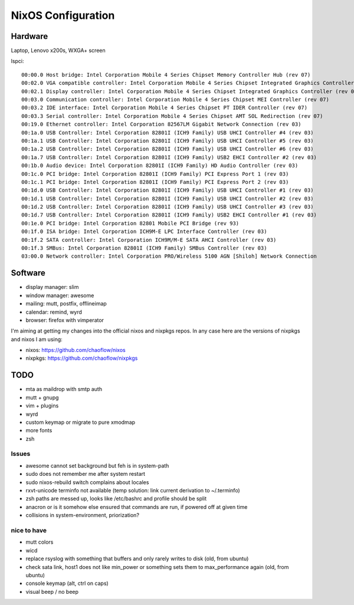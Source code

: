 NixOS Configuration
===================


Hardware
--------

Laptop, Lenovo x200s, WXGA+ screen

lspci::

  00:00.0 Host bridge: Intel Corporation Mobile 4 Series Chipset Memory Controller Hub (rev 07)
  00:02.0 VGA compatible controller: Intel Corporation Mobile 4 Series Chipset Integrated Graphics Controller (rev 07)
  00:02.1 Display controller: Intel Corporation Mobile 4 Series Chipset Integrated Graphics Controller (rev 07)
  00:03.0 Communication controller: Intel Corporation Mobile 4 Series Chipset MEI Controller (rev 07)
  00:03.2 IDE interface: Intel Corporation Mobile 4 Series Chipset PT IDER Controller (rev 07)
  00:03.3 Serial controller: Intel Corporation Mobile 4 Series Chipset AMT SOL Redirection (rev 07)
  00:19.0 Ethernet controller: Intel Corporation 82567LM Gigabit Network Connection (rev 03)
  00:1a.0 USB Controller: Intel Corporation 82801I (ICH9 Family) USB UHCI Controller #4 (rev 03)
  00:1a.1 USB Controller: Intel Corporation 82801I (ICH9 Family) USB UHCI Controller #5 (rev 03)
  00:1a.2 USB Controller: Intel Corporation 82801I (ICH9 Family) USB UHCI Controller #6 (rev 03)
  00:1a.7 USB Controller: Intel Corporation 82801I (ICH9 Family) USB2 EHCI Controller #2 (rev 03)
  00:1b.0 Audio device: Intel Corporation 82801I (ICH9 Family) HD Audio Controller (rev 03)
  00:1c.0 PCI bridge: Intel Corporation 82801I (ICH9 Family) PCI Express Port 1 (rev 03)
  00:1c.1 PCI bridge: Intel Corporation 82801I (ICH9 Family) PCI Express Port 2 (rev 03)
  00:1d.0 USB Controller: Intel Corporation 82801I (ICH9 Family) USB UHCI Controller #1 (rev 03)
  00:1d.1 USB Controller: Intel Corporation 82801I (ICH9 Family) USB UHCI Controller #2 (rev 03)
  00:1d.2 USB Controller: Intel Corporation 82801I (ICH9 Family) USB UHCI Controller #3 (rev 03)
  00:1d.7 USB Controller: Intel Corporation 82801I (ICH9 Family) USB2 EHCI Controller #1 (rev 03)
  00:1e.0 PCI bridge: Intel Corporation 82801 Mobile PCI Bridge (rev 93)
  00:1f.0 ISA bridge: Intel Corporation ICH9M-E LPC Interface Controller (rev 03)
  00:1f.2 SATA controller: Intel Corporation ICH9M/M-E SATA AHCI Controller (rev 03)
  00:1f.3 SMBus: Intel Corporation 82801I (ICH9 Family) SMBus Controller (rev 03)
  03:00.0 Network controller: Intel Corporation PRO/Wireless 5100 AGN [Shiloh] Network Connection


Software
--------

- display manager: slim
- window manager: awesome
- mailing: mutt, postfix, offlineimap
- calendar: remind, wyrd
- browser: firefox with vimperator


I'm aiming at getting my changes into the official nixos and nixpkgs repos. In
any case here are the versions of nixpkgs and nixos I am using:

- nixos: https://github.com/chaoflow/nixos
- nixpkgs: https://github.com/chaoflow/nixpkgs


TODO
----

- mta as maildrop with smtp auth
- mutt + gnupg
- vim + plugins
- wyrd
- custom keymap or migrate to pure xmodmap
- more fonts
- zsh


Issues
^^^^^^

- awesome cannot set background but feh is in system-path
- sudo does not remember me after system restart
- sudo nixos-rebuild switch complains about locales
- rxvt-unicode terminfo not available (temp solution: link current derivation to ~/.terminfo)
- zsh paths are messed up, looks like /etc/bashrc and profile should be split
- anacron or is it somehow else ensured that commands are run, if powered off at given time
- collisions in system-environment, priorization?


nice to have
^^^^^^^^^^^^

- mutt colors
- wicd
- replace rsyslog with something that buffers and only rarely writes to disk
  (old, from ubuntu)
- check sata link, host1 does not like min_power or something sets them to
  max_performance again (old, from ubuntu)
- console keymap (alt, ctrl on caps)
- visual beep / no beep
